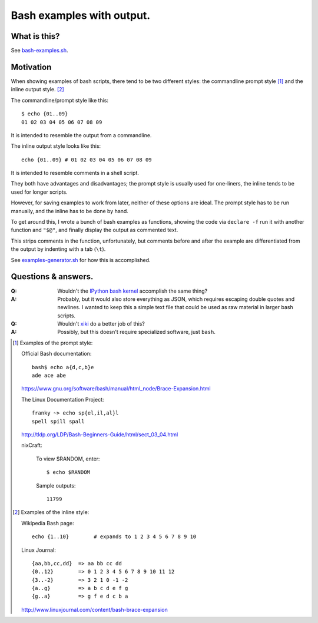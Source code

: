 ==========================
Bash examples with output.
==========================

-------------
What is this?
-------------

See `<bash-examples.sh>`_.

----------
Motivation
----------

When showing examples of bash scripts,
there tend to be two different styles:
the commandline prompt style [#prompt_style]_
and the inline output style. [#inline_style]_

The commandline/prompt style like this::

    $ echo {01..09}
    01 02 03 04 05 06 07 08 09

It is intended to resemble the output from a commandline.

The inline output style looks like this::

    echo {01..09} # 01 02 03 04 05 06 07 08 09

It is intended to resemble comments in a shell script.

They both have advantages and disadvantages;
the prompt style is usually used for one-liners,
the inline tends to be used for longer scripts.

However, for saving examples to work from later,
neither of these options are ideal.
The prompt style has to be run manually,
and the inline has to be done by hand.

To get around this,
I wrote a bunch of bash examples as functions,
showing the code via ``declare -f``
run it with another function and ``"$@"``,
and finally display the output as commented text.

This strips comments in the function, unfortunately,
but comments before and after the example
are differentiated from the output
by indenting with a tab (``\t``).

See `<examples-generator.sh>`_ for how this is accomplished.

--------------------
Questions & answers.
--------------------

:Q: Wouldn't the `IPython bash kernel`_ accomplish the same thing?

:A: Probably, but it would also store everything as JSON,
    which requires escaping double quotes and newlines.
    I wanted to keep this a simple text file
    that could be used as raw material in larger bash scripts.

:Q: Wouldn't `xiki`_ do a better job of this?

:A: Possibly, but this doesn't require specialized software, just ``bash``.

.. _xiki: http://xiki.org/
.. _IPython bash kernel: http://jeroenjanssens.com/2015/02/19/ibash-notebook.html

.. [#prompt_style]
   Examples of the prompt style:

   Official Bash documentation::

       bash$ echo a{d,c,b}e
       ade ace abe

   https://www.gnu.org/software/bash/manual/html_node/Brace-Expansion.html

   The Linux Documentation Project::

       franky ~> echo sp{el,il,al}l
       spell spill spall

   http://tldp.org/LDP/Bash-Beginners-Guide/html/sect_03_04.html

   nixCraft:

       To view $RANDOM, enter::

           $ echo $RANDOM

       Sample outputs::

           11799

.. [#inline_style]
   Examples of the inline style:

   Wikipedia Bash page::

       echo {1..10}        # expands to 1 2 3 4 5 6 7 8 9 10

   Linux Journal::

       {aa,bb,cc,dd}  => aa bb cc dd
       {0..12}        => 0 1 2 3 4 5 6 7 8 9 10 11 12
       {3..-2}        => 3 2 1 0 -1 -2
       {a..g}         => a b c d e f g
       {g..a}         => g f e d c b a

   http://www.linuxjournal.com/content/bash-brace-expansion
